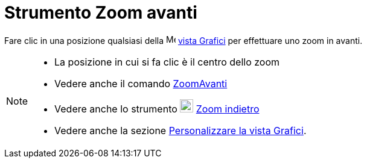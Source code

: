 = Strumento Zoom avanti

Fare clic in una posizione qualsiasi della image:16px-Menu_view_graphics.svg.png[Menu view
graphics.svg,width=16,height=16] xref:/Vista_Grafici.adoc[vista Grafici] per effettuare uno zoom in avanti.

[NOTE]
====

* La posizione in cui si fa clic è il centro dello zoom
* Vedere anche il comando xref:/commands/ZoomAvanti.adoc[ZoomAvanti]
* Vedere anche lo strumento image:22px-Mode_zoomout.svg.png[Mode zoomout.svg,width=22,height=22]
xref:/tools/Zoom_indietro.adoc[Zoom indietro]
* Vedere anche la sezione xref:/Personalizzare_la_vista_Grafici.adoc[Personalizzare la vista Grafici].

====
